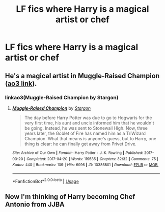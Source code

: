 #+TITLE: LF fics where Harry is a magical artist or chef

* LF fics where Harry is a magical artist or chef
:PROPERTIES:
:Author: GriffonicTobias
:Score: 3
:DateUnix: 1569464378.0
:DateShort: 2019-Sep-26
:FlairText: Request
:END:

** He's a magical artist in Muggle-Raised Champion ([[https://archiveofourown.org/works/10386801?view_full_work=true][ao3 link]]).
:PROPERTIES:
:Author: poophead20
:Score: 1
:DateUnix: 1569473170.0
:DateShort: 2019-Sep-26
:END:

*** linkao3(Muggle-Raised Champion by Stargon)
:PROPERTIES:
:Author: ceplma
:Score: 1
:DateUnix: 1569480860.0
:DateShort: 2019-Sep-26
:END:

**** [[https://archiveofourown.org/works/10386801][*/Muggle-Raised Champion/*]] by [[https://www.archiveofourown.org/users/Stargon/pseuds/Stargon][/Stargon/]]

#+begin_quote
  The day before Harry Potter was due to go to Hogwarts for the very first time, his aunt and uncle informed him that he wouldn't be going. Instead, he was sent to Stonewall High. Now, three years later, the Goblet of Fire has named him as a TriWizard Champion. What that means is anyone's guess, but to Harry, one thing is clear: he can finally get away from Privet Drive.
#+end_quote

^{/Site/:} ^{Archive} ^{of} ^{Our} ^{Own} ^{*|*} ^{/Fandom/:} ^{Harry} ^{Potter} ^{-} ^{J.} ^{K.} ^{Rowling} ^{*|*} ^{/Published/:} ^{2017-03-20} ^{*|*} ^{/Completed/:} ^{2017-04-20} ^{*|*} ^{/Words/:} ^{119535} ^{*|*} ^{/Chapters/:} ^{32/32} ^{*|*} ^{/Comments/:} ^{75} ^{*|*} ^{/Kudos/:} ^{440} ^{*|*} ^{/Bookmarks/:} ^{109} ^{*|*} ^{/Hits/:} ^{6096} ^{*|*} ^{/ID/:} ^{10386801} ^{*|*} ^{/Download/:} ^{[[https://archiveofourown.org/downloads/10386801/Muggle-Raised%20Champion.epub?updated_at=1518176556][EPUB]]} ^{or} ^{[[https://archiveofourown.org/downloads/10386801/Muggle-Raised%20Champion.mobi?updated_at=1518176556][MOBI]]}

--------------

*FanfictionBot*^{2.0.0-beta} | [[https://github.com/tusing/reddit-ffn-bot/wiki/Usage][Usage]]
:PROPERTIES:
:Author: FanfictionBot
:Score: 1
:DateUnix: 1569480885.0
:DateShort: 2019-Sep-26
:END:


** Now I'm thinking of Harry becoming Chef Antonio from JJBA
:PROPERTIES:
:Author: darkpothead
:Score: 1
:DateUnix: 1569530560.0
:DateShort: 2019-Sep-27
:END:
